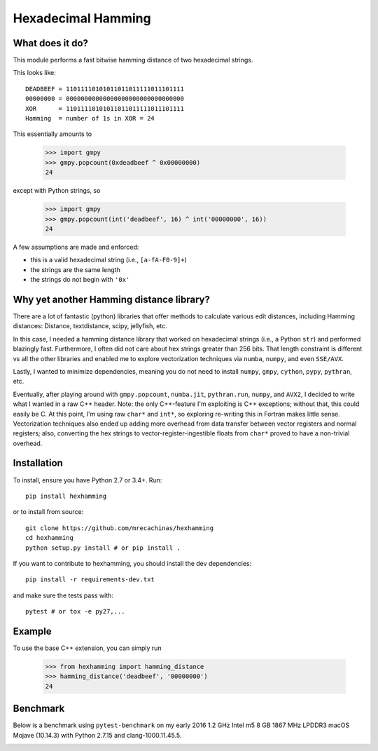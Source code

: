 Hexadecimal Hamming
====================

|Pip|_ |Prs|_ |Travis|_

.. |Pip| image:: https://badge.fury.io/py/hexhamming.svg
.. _Pip: https://badge.fury.io/py/hexhamming

.. |Prs| image:: https://img.shields.io/badge/PRs-welcome-brightgreen.svg
.. _Prs: .github/CONTRIBUTING.md#pull-requests

.. |Travis| image:: https://travis-ci.org/mrecachinas/hexhamming.svg?branch=master
.. _Travis: https://travis-ci.org/mrecachinas/hexhamming

What does it do?
----------------

This module performs a fast bitwise hamming distance of two hexadecimal strings.

This looks like::

    DEADBEEF = 11011110101011011011111011101111
    00000000 = 00000000000000000000000000000000
    XOR      = 11011110101011011011111011101111
    Hamming  = number of 1s in XOR = 24

This essentially amounts to

    >>> import gmpy
    >>> gmpy.popcount(0xdeadbeef ^ 0x00000000)
    24

except with Python strings, so

    >>> import gmpy
    >>> gmpy.popcount(int('deadbeef', 16) ^ int('00000000', 16))
    24

A few assumptions are made and enforced:

* this is a valid hexadecimal string (i.e., ``[a-fA-F0-9]+``)
* the strings are the same length
* the strings do not begin with ``'0x'``

Why yet another Hamming distance library?
-----------------------------------------

There are a lot of fantastic (python) libraries that offer methods to calculate
various edit distances, including Hamming distances: Distance, textdistance,
scipy, jellyfish, etc.

In this case, I needed a hamming distance library that worked on hexadecimal
strings (i.e., a Python ``str``) and performed blazingly fast.
Furthermore, I often did not care about hex strings greater than 256 bits.
That length constraint is different vs all the other libraries and enabled me
to explore vectorization techniques via ``numba``, ``numpy``, and even
``SSE/AVX``.

Lastly, I wanted to minimize dependencies, meaning you do not need to install
``numpy``, ``gmpy``, ``cython``, ``pypy``, ``pythran``, etc.

Eventually, after playing around with ``gmpy.popcount``, ``numba.jit``,
``pythran.run``, ``numpy``, and ``AVX2``, I decided to write what I wanted
in a raw C++ header. Note: the only C++-feature I'm exploiting is C++ exceptions;
without that, this could easily be C. At this point, I'm using raw ``char*`` and
``int*``, so exploring re-writing this in Fortran makes little sense. Vectorization
techniques also ended up adding more overhead from data transfer between
vector registers and normal registers; also, converting the hex strings to
vector-register-ingestible floats from ``char*`` proved to have a non-trivial
overhead.

Installation
-------------

To install, ensure you have Python 2.7 or 3.4+. Run::

    pip install hexhamming

or to install from source::

    git clone https://github.com/mrecachinas/hexhamming
    cd hexhamming
    python setup.py install # or pip install .

If you want to contribute to hexhamming, you should install the dev
dependencies::

    pip install -r requirements-dev.txt

and make sure the tests pass with::

    pytest # or tox -e py27,...

Example
-------

To use the base C++ extension, you can simply run

    >>> from hexhamming import hamming_distance
    >>> hamming_distance('deadbeef', '00000000')
    24

Benchmark
---------

Below is a benchmark using ``pytest-benchmark`` on my early 2016 1.2 GHz Intel
m5 8 GB 1867 MHz LPDDR3 macOS Mojave (10.14.3) with Python 2.7.15 and
clang-1000.11.45.5.

.. image:: https://github.com/mrecachinas/hexhamming/blob/master/docs/benchmark.png?raw=true
